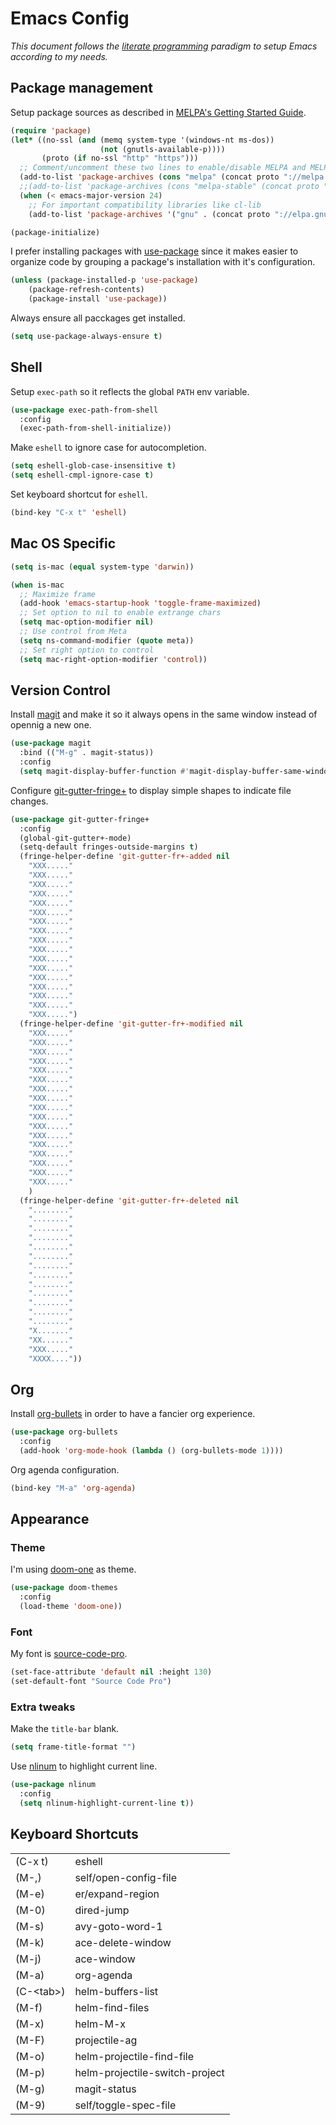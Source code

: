 * Emacs Config

/This document follows the [[https://en.wikipedia.org/wiki/Literate_programming][literate programming]] paradigm to setup Emacs according to my needs./

  [[./img/screenshot1.png]]

** Package management
   Setup package sources as described in [[https://melpa.org/#/getting-started][MELPA's Getting Started Guide]].
   #+BEGIN_SRC emacs-lisp
     (require 'package)
     (let* ((no-ssl (and (memq system-type '(windows-nt ms-dos))
                         (not (gnutls-available-p))))
            (proto (if no-ssl "http" "https")))
       ;; Comment/uncomment these two lines to enable/disable MELPA and MELPA Stable as desired
       (add-to-list 'package-archives (cons "melpa" (concat proto "://melpa.org/packages/")) t)
       ;;(add-to-list 'package-archives (cons "melpa-stable" (concat proto "://stable.melpa.org/packages/")) t)
       (when (< emacs-major-version 24)
         ;; For important compatibility libraries like cl-lib
         (add-to-list 'package-archives '("gnu" . (concat proto "://elpa.gnu.org/packages/")))))

     (package-initialize)
   #+END_SRC

   I prefer installing packages with [[https://github.com/jwiegley/use-package][use-package]] since it makes easier to organize code by grouping a package's installation with it's configuration.

   #+BEGIN_SRC emacs-lisp
     (unless (package-installed-p 'use-package)
         (package-refresh-contents)
         (package-install 'use-package))
   #+END_SRC

   Always ensure all pacckages get installed.
   #+BEGIN_SRC emacs-lisp
     (setq use-package-always-ensure t)
   #+END_SRC

** Shell
   Setup ~exec-path~ so it reflects the global ~PATH~ env variable.

   #+BEGIN_SRC emacs-lisp
     (use-package exec-path-from-shell
       :config
       (exec-path-from-shell-initialize))
   #+END_SRC

   Make ~eshell~ to ignore case for autocompletion.

   #+BEGIN_SRC emacs-lisp
     (setq eshell-glob-case-insensitive t)
     (setq eshell-cmpl-ignore-case t)
   #+END_SRC

   Set keyboard shortcut for ~eshell~.
   #+BEGIN_SRC emacs-lisp
     (bind-key "C-x t" 'eshell)
   #+END_SRC

** Mac OS Specific
   #+BEGIN_SRC emacs-lisp
     (setq is-mac (equal system-type 'darwin))

     (when is-mac
       ;; Maximize frame
       (add-hook 'emacs-startup-hook 'toggle-frame-maximized)
       ;; Set option to nil to enable extrange chars
       (setq mac-option-modifier nil)
       ;; Use control from Meta
       (setq ns-command-modifier (quote meta))
       ;; Set right option to control
       (setq mac-right-option-modifier 'control))
   #+END_SRC

** Version Control
   Install [[https://magit.vc/][magit]] and make it so it always opens in the same window instead of opennig a new one.
   #+BEGIN_SRC emacs-lisp
     (use-package magit
       :bind (("M-g" . magit-status))
       :config
       (setq magit-display-buffer-function #'magit-display-buffer-same-window-except-diff-v1))
   #+END_SRC

   Configure [[https://github.com/nonsequitur/git-gutter-fringe-plus][git-gutter-fringe+]] to display simple shapes to indicate file changes.

   #+BEGIN_SRC emacs-lisp
     (use-package git-gutter-fringe+
       :config
       (global-git-gutter+-mode)
       (setq-default fringes-outside-margins t)
       (fringe-helper-define 'git-gutter-fr+-added nil
         "XXX....."
         "XXX....."
         "XXX....."
         "XXX....."
         "XXX....."
         "XXX....."
         "XXX....."
         "XXX....."
         "XXX....."
         "XXX....."
         "XXX....."
         "XXX....."
         "XXX....."
         "XXX....."
         "XXX....."
         "XXX....."
         "XXX.....")
       (fringe-helper-define 'git-gutter-fr+-modified nil
         "XXX....."
         "XXX....."
         "XXX....."
         "XXX....."
         "XXX....."
         "XXX....."
         "XXX....."
         "XXX....."
         "XXX....."
         "XXX....."
         "XXX....."
         "XXX....."
         "XXX....."
         "XXX....."
         "XXX....."
         "XXX....."
         "XXX....."
         )
       (fringe-helper-define 'git-gutter-fr+-deleted nil
         "........"
         "........"
         "........"
         "........"
         "........"
         "........"
         "........"
         "........"
         "........"
         "........"
         "........"
         "........"
         "........"
         "X......."
         "XX......"
         "XXX....."
         "XXXX...."))
   #+END_SRC

** Org
   Install [[https://github.com/sabof/org-bullets][org-bullets]] in order to have a fancier org experience.
   #+BEGIN_SRC emacs-lisp
     (use-package org-bullets
       :config
       (add-hook 'org-mode-hook (lambda () (org-bullets-mode 1))))
   #+END_SRC

  [[./img/screenshot2.png]]

  Org agenda configuration.
  #+BEGIN_SRC emacs-lisp
     (bind-key "M-a" 'org-agenda)
  #+END_SRC

** Appearance
*** Theme
    I'm using [[https://github.com/hlissner/emacs-doom-themes/tree/screenshots#doom-one][doom-one]] as theme.
    #+BEGIN_SRC emacs-lisp
      (use-package doom-themes
        :config
        (load-theme 'doom-one))
    #+END_SRC
*** Font
    My font is [[https://github.com/adobe-fonts/source-code-pro][source-code-pro]].
    #+BEGIN_SRC emacs-lisp
      (set-face-attribute 'default nil :height 130)
      (set-default-font "Source Code Pro")
    #+END_SRC
*** Extra tweaks
    Make the ~title-bar~ blank.
   #+BEGIN_SRC emacs-lisp
     (setq frame-title-format "")
   #+END_SRC

   Use [[http://elpa.gnu.org/packages/nlinum.html][nlinum]] to highlight current line.
   #+BEGIN_SRC emacs-lisp
     (use-package nlinum
       :config
       (setq nlinum-highlight-current-line t))
   #+END_SRC

** Keyboard Shortcuts

   #+BEGIN_SRC emacs-lisp :results table :tangle no :exports results
     ;; Execute this code block by C-c C-c in order to update the shourtcuts table
     (mapcar (lambda (row) (list (car row) (car (cdr row)))) personal-keybindings)
   #+END_SRC

   #+RESULTS:
   | (C-x t)   | eshell                         |
   | (M-,)     | self/open-config-file          |
   | (M-e)     | er/expand-region               |
   | (M-0)     | dired-jump                     |
   | (M-s)     | avy-goto-word-1                |
   | (M-k)     | ace-delete-window              |
   | (M-j)     | ace-window                     |
   | (M-a)     | org-agenda                     |
   | (C-<tab>) | helm-buffers-list              |
   | (M-f)     | helm-find-files                |
   | (M-x)     | helm-M-x                       |
   | (M-F)     | projectile-ag                  |
   | (M-o)     | helm-projectile-find-file      |
   | (M-p)     | helm-projectile-switch-project |
   | (M-g)     | magit-status                   |
   | (M-9)     | self/toggle-spec-file          |
